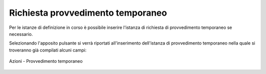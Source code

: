 Richiesta provvedimento temporaneo
==================================

Per le istanze di definizione in corso è possibile inserire l'istanza di richiesta di provvedimento temporaneo se necessario.

Selezionando l'apposito pulsante si verrà riportati all'inserimento dell'istanza di provvedimento temporaneo nella quale si troveranno già compilati alcuni campi:

.. figure:: /media/barra_azioni_provvedimento.png
   :align: center
   :name: barra-azioni-provvedimento
   :alt: Provvedimento barra azioni
   
   Azioni - Provvedimento temporaneo
